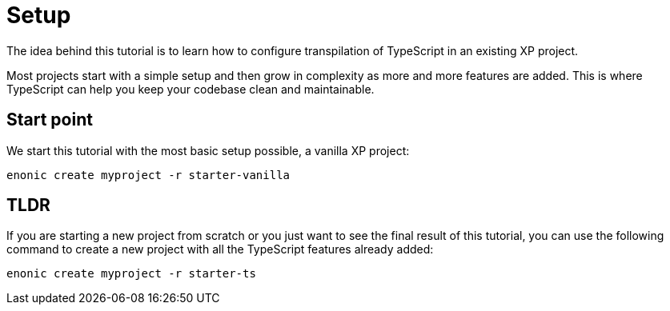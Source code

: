 = Setup

The idea behind this tutorial is to learn how to configure transpilation of TypeScript in an existing XP project.

Most projects start with a simple setup and then grow in complexity as more and more features are added. This is where TypeScript can help you keep your codebase clean and maintainable.


== Start point

We start this tutorial with the most basic setup possible, a vanilla XP project:

[source, Terminal]
----
enonic create myproject -r starter-vanilla
----

== TLDR

If you are starting a new project from scratch or you just want to see the final result of this tutorial, you can use the following command to create a new project with all the TypeScript features already added:

[source, Terminal]
----
enonic create myproject -r starter-ts
----
